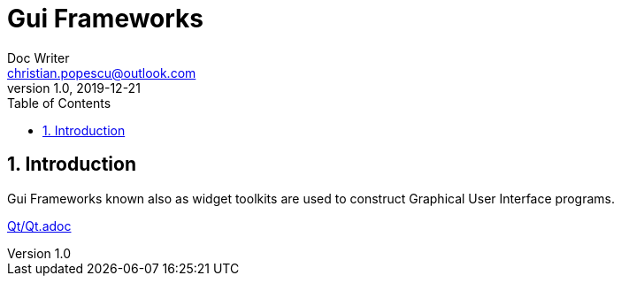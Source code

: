 = Gui Frameworks
Doc Writer <christian.popescu@outlook.com>
v 1.0, 2019-12-21
:sectnums:
:toc:
:toclevels: 5

== Introduction
Gui Frameworks known also as widget toolkits are used to construct Graphical User Interface programs.

:imagesdir: Qt
link:Qt/Qt.adoc[]


